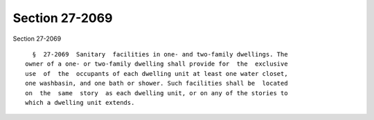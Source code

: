 Section 27-2069
===============

Section 27-2069 ::    
        
     
        §  27-2069  Sanitary  facilities in one- and two-family dwellings. The
      owner of a one- or two-family dwelling shall provide for  the  exclusive
      use  of  the  occupants of each dwelling unit at least one water closet,
      one washbasin, and one bath or shower. Such facilities shall be  located
      on  the  same  story  as each dwelling unit, or on any of the stories to
      which a dwelling unit extends.
    
    
    
    
    
    
    